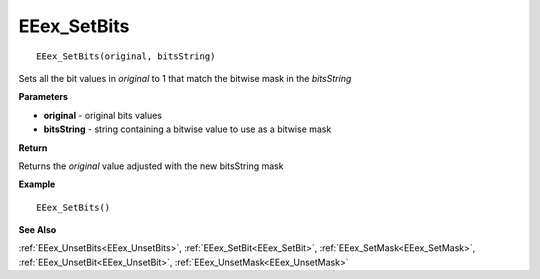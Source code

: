 .. _EEex_SetBits:

===================================
EEex_SetBits 
===================================

::

   EEex_SetBits(original, bitsString)

Sets all the bit values in *original* to 1 that match the bitwise mask in the *bitsString*

**Parameters**

* **original** - original bits values
* **bitsString** - string containing a bitwise value to use as a bitwise mask

**Return**

Returns the *original* value adjusted with the new bitsString mask

**Example**

::

   EEex_SetBits()

**See Also**

:ref:`EEex_UnsetBits<EEex_UnsetBits>`, :ref:`EEex_SetBit<EEex_SetBit>`, :ref:`EEex_SetMask<EEex_SetMask>`, :ref:`EEex_UnsetBit<EEex_UnsetBit>`, :ref:`EEex_UnsetMask<EEex_UnsetMask>`

